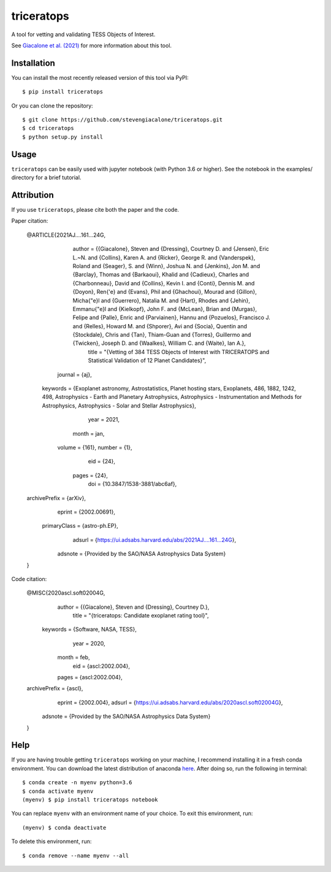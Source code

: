 triceratops
===========

.. image:: https://img.shields.io/badge/GitHub-stevengiacalone%2Ftriceratops-blue.svg?style=flat
    :target: https://github.com/stevengiacalone/triceratops
.. image:: http://img.shields.io/badge/license-MIT-blue.svg?style=flat
    :target: https://github.com/stevengiacalone/triceratops/blob/master/LICENSE
.. image:: http://img.shields.io/badge/arXiv-2002.00691-orange.svg?style=flat
    :target: https://arxiv.org/abs/2002.00691

A tool for vetting and validating TESS Objects of Interest.

See `Giacalone et al. (2021) <https://ui.adsabs.harvard.edu/abs/2021AJ....161...24G/abstract>`_ for more information about this tool.

Installation
-------------

You can install the most recently released version of this tool via PyPI::

    $ pip install triceratops

Or you can clone the repository::

    $ git clone https://github.com/stevengiacalone/triceratops.git
    $ cd triceratops
    $ python setup.py install

Usage
-------------

``triceratops`` can be easily used with jupyter notebook (with Python 3.6 or higher). See the notebook in the examples/ directory for a brief tutorial.

Attribution
-------------
If you use ``triceratops``, please cite both the paper and the code.

Paper citation:

    @ARTICLE{2021AJ....161...24G,
           author = {{Giacalone}, Steven and {Dressing}, Courtney D. and {Jensen}, Eric L.~N. and {Collins}, Karen A. and {Ricker}, George R. and {Vanderspek}, Roland and {Seager}, S. and {Winn}, Joshua N. and {Jenkins}, Jon M. and {Barclay}, Thomas and {Barkaoui}, Khalid and {Cadieux}, Charles and {Charbonneau}, David and {Collins}, Kevin I. and {Conti}, Dennis M. and {Doyon}, Ren{\'e} and {Evans}, Phil and {Ghachoui}, Mourad and {Gillon}, Micha{\"e}l and {Guerrero}, Natalia M. and {Hart}, Rhodes and {Jehin}, Emmanu{\"e}l and {Kielkopf}, John F. and {McLean}, Brian and {Murgas}, Felipe and {Palle}, Enric and {Parviainen}, Hannu and {Pozuelos}, Francisco J. and {Relles}, Howard M. and {Shporer}, Avi and {Socia}, Quentin and {Stockdale}, Chris and {Tan}, Thiam-Guan and {Torres}, Guillermo and {Twicken}, Joseph D. and {Waalkes}, William C. and {Waite}, Ian A.},
            title = "{Vetting of 384 TESS Objects of Interest with TRICERATOPS and Statistical Validation of 12 Planet Candidates}",
          journal = {\aj},
         keywords = {Exoplanet astronomy, Astrostatistics, Planet hosting stars, Exoplanets, 486, 1882, 1242, 498, Astrophysics - Earth and Planetary Astrophysics, Astrophysics - Instrumentation and Methods for Astrophysics, Astrophysics - Solar and Stellar Astrophysics},
             year = 2021,
            month = jan,
           volume = {161},
           number = {1},
              eid = {24},
            pages = {24},
              doi = {10.3847/1538-3881/abc6af},
    archivePrefix = {arXiv},
           eprint = {2002.00691},
     primaryClass = {astro-ph.EP},
           adsurl = {https://ui.adsabs.harvard.edu/abs/2021AJ....161...24G},
          adsnote = {Provided by the SAO/NASA Astrophysics Data System}
    }

Code citation:

    @MISC{2020ascl.soft02004G,
           author = {{Giacalone}, Steven and {Dressing}, Courtney D.},
            title = "{triceratops: Candidate exoplanet rating tool}",
         keywords = {Software, NASA, TESS},
             year = 2020,
            month = feb,
              eid = {ascl:2002.004},
            pages = {ascl:2002.004},
    archivePrefix = {ascl},
           eprint = {2002.004},
           adsurl = {https://ui.adsabs.harvard.edu/abs/2020ascl.soft02004G},
          adsnote = {Provided by the SAO/NASA Astrophysics Data System}
    }

Help
-------------

If you are having trouble getting ``triceratops`` working on your machine, I recommend installing it in a fresh conda environment. You can download the latest distribution of anaconda `here <https://www.anaconda.com/distribution/>`_. After doing so, run the following in terminal::

    $ conda create -n myenv python=3.6
    $ conda activate myenv
    (myenv) $ pip install triceratops notebook

You can replace ``myenv`` with an environment name of your choice. To exit this environment, run::

    (myenv) $ conda deactivate

To delete this environment, run::

    $ conda remove --name myenv --all
